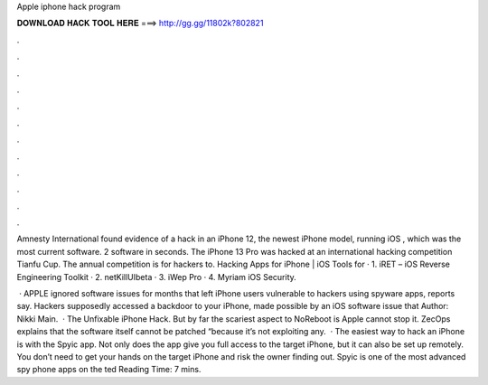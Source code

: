 Apple iphone hack program



𝐃𝐎𝐖𝐍𝐋𝐎𝐀𝐃 𝐇𝐀𝐂𝐊 𝐓𝐎𝐎𝐋 𝐇𝐄𝐑𝐄 ===> http://gg.gg/11802k?802821



.



.



.



.



.



.



.



.



.



.



.



.

Amnesty International found evidence of a hack in an iPhone 12, the newest iPhone model, running iOS , which was the most current software. 2 software in seconds. The iPhone 13 Pro was hacked at an international hacking competition Tianfu Cup. The annual competition is for hackers to. Hacking Apps for iPhone | iOS Tools for · 1. iRET – iOS Reverse Engineering Toolkit · 2. netKillUIbeta · 3. iWep Pro · 4. Myriam iOS Security.

 · APPLE ignored software issues for months that left iPhone users vulnerable to hackers using spyware apps, reports say. Hackers supposedly accessed a backdoor to your iPhone, made possible by an iOS software issue that Author: Nikki Main.  · The Unfixable iPhone Hack. But by far the scariest aspect to NoReboot is Apple cannot stop it. ZecOps explains that the software itself cannot be patched “because it’s not exploiting any.  · The easiest way to hack an iPhone is with the Spyic app. Not only does the app give you full access to the target iPhone, but it can also be set up remotely. You don’t need to get your hands on the target iPhone and risk the owner finding out. Spyic is one of the most advanced spy phone apps on the ted Reading Time: 7 mins.
